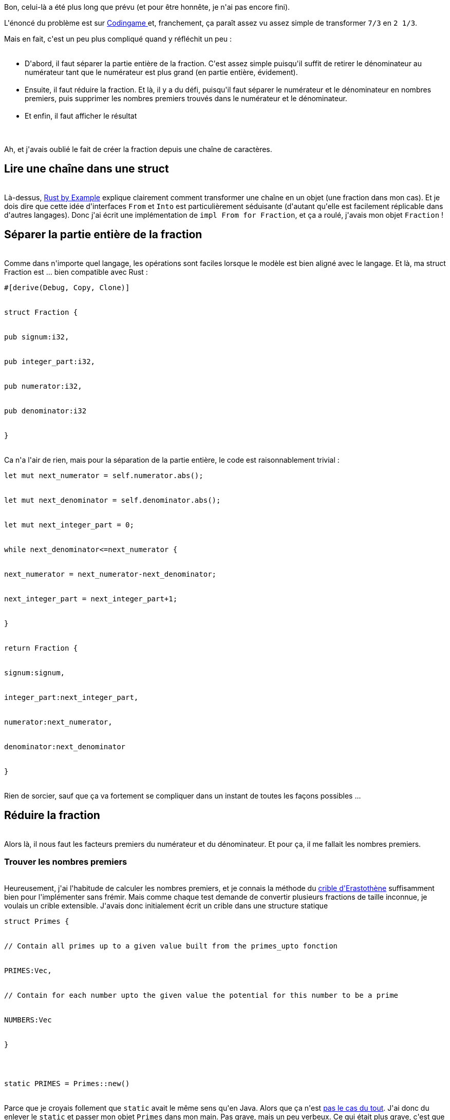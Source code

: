 :jbake-type: post
:jbake-status: published
:jbake-title: Jouons au Rust 2 - Simple fraction to mixed number
:jbake-tags: collection,interface,rust,_mois_juin,_année_2018
:jbake-date: 2018-06-03
:jbake-depth: ../../../../
:jbake-uri: wordpress/2018/06/03/jouons-au-rust-2-simple-fraction-to-mixed-number.adoc
:jbake-excerpt: 
:jbake-source: https://riduidel.wordpress.com/2018/06/03/jouons-au-rust-2-simple-fraction-to-mixed-number/
:jbake-style: wordpress

++++
<p>
Bon, celui-là a été plus long que prévu (et pour être honnête, je n'ai pas encore fini).
</p>
<p>
L'énoncé du problème est sur <a href="https://www.codingame.com/ide/puzzle/simple-fraction-to-mixed-number">Codingame </a>et, franchement, ça paraît assez vu assez simple de transformer <code>7/3</code> en <code>2 1/3</code>.
</p>
<p>
Mais en fait, c'est un peu plus compliqué quand y réfléchit un peu :
<br/>
<ul>
<br/>
<li>D'abord, il faut séparer la partie entière de la fraction. C'est assez simple puisqu'il suffit de retirer le dénominateur au numérateur tant que le numérateur est plus grand (en partie entière, évidement).</li>
<br/>
<li>Ensuite, il faut réduire la fraction. Et là, il y a du défi, puisqu'il faut séparer le numérateur et le dénominateur en nombres premiers, puis supprimer les nombres premiers trouvés dans le numérateur et le dénominateur.</li>
<br/>
<li>Et enfin, il faut afficher le résultat</li>
<br/>
</ul>
<br/>
Ah, et j'avais oublié le fait de créer la fraction depuis une chaîne de caractères.
<br/>
<h2>Lire une chaîne dans une struct</h2>
<br/>
Là-dessus, <a href="https://doc.rust-lang.org/rust-by-example/conversion/from_into.html">Rust by Example</a> explique clairement comment transformer une chaîne en un objet (une fraction dans mon cas). Et je dois dire que cette idée d'interfaces <code>From</code> et <code>Into</code> est particulièrement séduisante (d'autant qu'elle est facilement réplicable dans d'autres langages). Donc j'ai écrit une implémentation de <code>impl From for Fraction</code>, et ça a roulé, j'avais mon objet <code>Fraction</code> !
<br/>
<h2>Séparer la partie entière de la fraction</h2>
<br/>
Comme dans n'importe quel langage, les opérations sont faciles lorsque le modèle est bien aligné avec le langage. Et là, ma struct Fraction est ... bien compatible avec Rust :
<br/>
<pre>#[derive(Debug, Copy, Clone)]
<br/>
struct Fraction {
<br/>
pub signum:i32,
<br/>
pub integer_part:i32,
<br/>
pub numerator:i32,
<br/>
pub denominator:i32
<br/>
}</pre>
<br/>
Ca n'a l'air de rien, mais pour la séparation de la partie entière, le code est raisonnablement trivial :
<br/>
<pre>let mut next_numerator = self.numerator.abs();
<br/>
let mut next_denominator = self.denominator.abs();
<br/>
let mut next_integer_part = 0;
<br/>
while next_denominator&#60;=next_numerator {
<br/>
next_numerator = next_numerator-next_denominator;
<br/>
next_integer_part = next_integer_part+1;
<br/>
}
<br/>
return Fraction {
<br/>
signum:signum,
<br/>
integer_part:next_integer_part,
<br/>
numerator:next_numerator,
<br/>
denominator:next_denominator
<br/>
}</pre>
<br/>
Rien de sorcier, sauf que ça va fortement se compliquer dans un instant de toutes les façons possibles ...
<br/>
<h2>Réduire la fraction</h2>
<br/>
Alors là, il nous faut les facteurs premiers du numérateur et du dénominateur. Et pour ça, il me fallait les nombres premiers.
<br/>
<h3>Trouver les nombres premiers</h3>
<br/>
Heureusement, j'ai l'habitude de calculer les nombres premiers, et je connais la méthode du <a href="https://fr.wikipedia.org/wiki/Crible_d%27%C3%89ratosth%C3%A8ne">crible d'Erastothène</a> suffisamment bien pour l'implémenter sans frémir. Mais comme chaque test demande de convertir plusieurs fractions de taille inconnue, je voulais un crible extensible. J'avais donc initialement écrit un crible dans une structure statique
<br/>
<pre>struct Primes {
<br/>
// Contain all primes up to a given value built from the primes_upto fonction
<br/>
PRIMES:Vec,
<br/>
// Contain for each number upto the given value the potential for this number to be a prime
<br/>
NUMBERS:Vec
<br/>
}
</p>
<p>
static PRIMES = Primes::new()</pre>
<br/>
Parce que je croyais follement que <code>static</code> avait le même sens qu'en Java. Alors que ça n'est <a href="https://doc.rust-lang.org/rust-by-example/custom_types/constants.html">pas le cas du tout</a>. J'ai donc du enlever le <code>static</code> et passer mon objet <code>Primes</code> dans mon main. Pas grave, mais un peu verbeux. Ce qui était plus grave, c'est que <code>Vec</code> n'implémente pas <code>Copy</code>. Autrement dit, je ne passe pas mon objet <code>Primes</code>en paramètre d'une fonction parce que lors de l'appel, il y a semble-t-il une copie de la variable qui est faite (en terme de cycle de vie Rust). Et ça, j'ai mis un moment à le comprendre ... Bref, c'est à ce moment que j'ai découvert <a href="https://doc.rust-lang.org/std/cell/struct.Cell.html">std::cell::Cell</a>. Cette classe un peu magique permet d'encapsuler le <code>Vec</code> pour qu'il ne "bouge" pas mais puisse quand même être une variable dans une struct. Exactement le genre de construction idiomatique pour laquelle je fais ces problèmes !
</p>
<p>
J'avais donc ma structure de nombres premiers
<br/>
<pre>struct Primes {
<br/>
// Contain all primes up to a given value built from the primes_upto fonction
<br/>
PRIMES:Cell,
<br/>
// Contain for each number upto the given value the potential for this number to be a prime
<br/>
NUMBERS:Cell
<br/>
}</pre>
<br/>
Et l'ensemble des méthodes afférentes. Je laisse de côté la plupart des problèmes d'ownership et de borrowing parce que le compilateur Rust fait un travail exceptionnel d'explication des erreurs, avec même des suggestions de correction. J'adore ça.
</p>
<p>
Je pose juste la syntaxe pour obtenir le dernier élément d'un <code>Vec</code> : <code>CURRENT_PRIMES.as_slice().last().unwrap_or(&#38;2i32);</code>. Le <code>last()</code> retourne une <code>Option</code>, et donc le <code>unwrap_or(...)</code> évite que le <code>None</code> ne pète une erreur, en remplaçant la valeur incorrecte.
<br/>
<h3>Décomposer en facteurs premiers</h3>
<br/>
Là aussi c'est assez simple : pour décomposer un nombre en facteurs premiers, on prend les facteurs premiers de 2 jusqu'à notre nombre, et on divise le nombre par tous ses diviseurs jusqu'à ce qu'il soit réduit à 1.
</p>
<p>
Pour ça, je prend donc mes nombres premiers, et j'itère dessus avec un bon vieil <code>Iter</code> (que j'ai obtenu facilement de mon <code>Vec</code> avec <a href="https://doc.rust-lang.org/std/vec/struct.Vec.html#method.iter"><code>vec.iter()</code></a>). Seulement, en Rust, un <code>Iter</code> retourne des <a href="https://doc.rust-lang.org/std/option/enum.Option.html">Option</a>. Donc le pattern d'itération classique de Java
<br/>
<pre>while (iterator.hasNext()) {  value = iterator.next();}</pre>
<br/>
devient quelque chose du genre
<br/>
<pre>loop {  let value = iterator.next();
<br/>
match value {
<br/>
Some(v) =&#62; ...
<br/>
None =&#62; return ...
<br/>
}
<br/>
}</pre>
<br/>
(et encore je ne suis pas sûr de la syntaxe) Ca change !
</p>
<p>
Cela dit, avec ça, j'arrive à obtenir ma liste de facteurs premiers, et je peux réduire ma fraction (à quelques bugs près).
<br/>
<h2>Afficher le résultat</h2>
<br/>
Comme au début, le trait <a href="https://doc.rust-lang.org/std/string/trait.ToString.html">ToString</a> permet de transformer ma structure en chaîne de caractère comme je veux. Par contre, je ne sais pas encore combiner ça avec le trait <a href="https://doc.rust-lang.org/std/fmt/trait.Display.html">Display</a>, qui me permettrait d'utiliser les macros d'affichage.
<br/>
<h2>Et ensuite ?</h2>
<br/>
J'ai encore quelques bugs pénibles à résoudre, qui vont me forcer à débugger mon code Rust (dans Eclipse ou VS Code, on verra) et à utiliser les outils de test intégrés dans Cargo.
</p>
<p>
En fait, tout ça fait de ce problème un truc super cool qui m'a permiss d'apprendre énormément de choses, et de vérifier tout un tas d'hypothèses, alors qu'il s'agit d'un problème résolu de façon habituelle par des élèves de 4ème (mon fils fait en ce moment des exercices semblables, et quand je lui ai dit que je galérais, il m'a regardé d'un air affligé)
</p>
++++